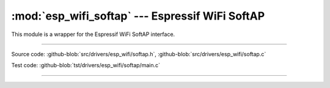 :mod:`esp_wifi_softap` --- Espressif WiFi SoftAP
=======================================================

This module is a wrapper for the Espressif WiFi SoftAP interface.

----------------------------------------------

.. module:: esp_wifi_softap
   :synopsis: Espressif WiFi SoftAP.

Source code: :github-blob:`src/drivers/esp_wifi/softap.h`, :github-blob:`src/drivers/esp_wifi/softap.c`

Test code: :github-blob:`tst/drivers/esp_wifi/softap/main.c`

----------------------------------------------

.. doxygenfile:: drivers/esp_wifi/softap.h
   :project: simba

